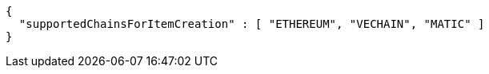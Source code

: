 [source,options="nowrap"]
----
{
  "supportedChainsForItemCreation" : [ "ETHEREUM", "VECHAIN", "MATIC" ]
}
----
